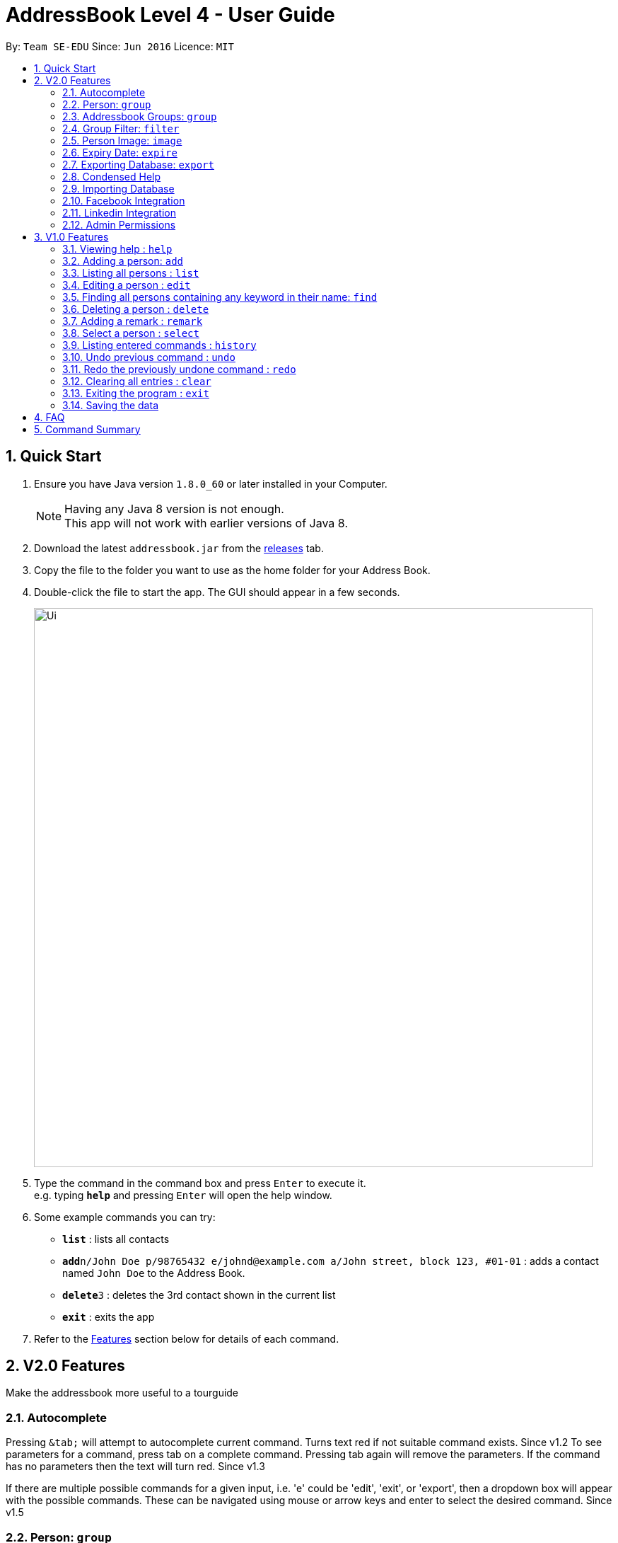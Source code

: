= AddressBook Level 4 - User Guide
:toc:
:toc-title:
:toc-placement: preamble
:sectnums:
:imagesDir: images
:stylesDir: stylesheets
:experimental:
ifdef::env-github[]
:tip-caption: :bulb:
:note-caption: :information_source:
endif::[]

By: `Team SE-EDU`      Since: `Jun 2016`      Licence: `MIT`

== Quick Start

.  Ensure you have Java version `1.8.0_60` or later installed in your Computer.
+
[NOTE]
Having any Java 8 version is not enough. +
This app will not work with earlier versions of Java 8.
+
.  Download the latest `addressbook.jar` from the link:../../../releases[releases] tab.
.  Copy the file to the folder you want to use as the home folder for your Address Book.
.  Double-click the file to start the app. The GUI should appear in a few seconds.
+
image::Ui.png[width="790"]
+
.  Type the command in the command box and press kbd:[Enter] to execute it. +
e.g. typing *`help`* and pressing kbd:[Enter] will open the help window.
.  Some example commands you can try:

* *`list`* : lists all contacts
* **`add`**`n/John Doe p/98765432 e/johnd@example.com a/John street, block 123, #01-01` : adds a contact named `John Doe` to the Address Book.
* **`delete`**`3` : deletes the 3rd contact shown in the current list
* *`exit`* : exits the app

.  Refer to the link:#features[Features] section below for details of each command.

== V2.0 Features

Make the addressbook more useful to a tourguide

// tag::autocomplete[]
=== Autocomplete
Pressing kbd:[&tab;] will attempt to autocomplete current command. Turns text red if not suitable command exists. Since v1.2
To see parameters for a command, press tab on a complete command. Pressing tab again will remove the parameters. If the command has no parameters then the text will turn red. Since v1.3

If there are multiple possible commands for a given input, i.e. 'e' could be 'edit', 'exit', or 'export', then a dropdown box will appear with the possible commands. These can be navigated using mouse or arrow keys and enter to select the desired command. Since v1.5
// end::autocomplete[]

// tag::group[]
=== Person: `group`
Each person can now be assigned a group. The group is used to sort people into specific tours for the tourguide. Since v1.2

=== Addressbook Groups: `group`
The address book stores all user created groups and allows the user to add people into existing groups. Names must be one word and be unique. Since v1.3

Format:

* `group [name]` creates a group called [name] if one doesn't already exist. If one does, it will be deleted.
* `group [name] [names...]` creates a group called [name] and will add the people in the following arguments to it.

Example:

* `group trip Alice Bernice Grant` -> creates a group called trip with Alice, Bernice, and Grant
* `group trip` -> deletes the previously created 'trip' group

=== Group Filter: `filter`
Ability to filter the UI display to only display selected groups. Bar across the top of the UI displays the current groups. The default filter is none and is applied to everyone in the addressbook. Since v1.3

Format: `filter [groupname]`

Example:

* `filter none`
* `filter trip`
// end::group[]

=== Person Image: `image`
Set and show an image for a person in the addressbook. Uses the index of a person to select them and a URL to the image path. Since v1.3. +

Format: `image INDEX FILEPATH`

Example:

* `image 1 /home/user/someexamplepic.jpg`

//tag::expire[]
=== Expiry Date: `expire`
Set the expiry date of a person.
Format: `expire INDEX [d/EXPIRY DATE]`

Example: +
`expire 1 d/2017-10-31`
Will set the expiry date of the first person to 2017-10-31. +
`expire 1`
Will remove the expiry date of the first person.

[TIP]
By omitting the expiry date field in the command, the expiry date set will be removed. +
Expiry date should be in the format YYYY/MM/DD

//end::expire[]

=== Exporting Database: `export`
Export a working version of the database and the images associated with it to the application directory or a specified directory. Since v1.5rc.+

Format: `export [FILEPATH]`

Example:

* `export`
* `export /home/user/someexamplepic`

=== Condensed Help
Open a condensed help screen by default in place of the Google brwoser integration. Since v1.4

=== Importing Database
Import a working version of the database and the images associated with it from a specified directory. Coming v2.0.

=== Facebook Integration
Coming v2.0.

=== Linkedin Integration
Coming v2.0.

=== Admin Permissions
Allow usage of dangerous commands such as clear, export and import. Coming v2.0.

== V1.0 Features

====
*Command Format*

* Words in `UPPER_CASE` are the parameters.
* Items in `SQUARE_BRACKETS` are optional.
* Items with `...` after them can have multiple instances.
* Parameters can be in any order.
* Features with *Admin* in their description require admin permissions.
====

=== Viewing help : `help`

Format: `help`

=== Adding a person: `add`

Adds a person to the address book +
Format: `add n/NAME p/PHONE_NUMBER e/EMAIL a/ADDRESS [t/TAG] [d/EXPIRY DATE]...`

[TIP]
Persons can have any number of tags (including 0)
Expiry date should be in the format of YYYY/MM/DD

Examples:

* `add n/John Doe p/98765432 e/johnd@example.com a/John street, block 123, #01-01`
* `add n/Betsy Crowe t/friend e/betsycrowe@example.com a/Newgate Prison p/1234567 t/criminal d/2017-10-10`

=== Listing all persons : `list`

Shows a list of all persons in the address book. +
Format: `list`

=== Editing a person : `edit`

Edits an existing person in the address book. +
Format: `edit INDEX [n/NAME] [p/PHONE] [e/EMAIL] [a/ADDRESS] [t/TAG] [d/EXPIRY DATE]...`

****
* Edits the person at the specified `INDEX`. The index refers to the index number shown in the last person listing. The index *must be a positive integer* 1, 2, 3, ...
* At least one of the optional fields must be provided.
* Existing values will be updated to the input values.
* When editing tags, the existing tags of the person will be removed i.e adding of tags is not cumulative.
* You can remove all the person's tags by typing `t/` without specifying any tags after it.
****

Examples:

* `edit 1 p/91234567 e/johndoe@example.com` +
Edits the phone number and email address of the 1st person to be `91234567` and `johndoe@example.com` respectively.
* `edit 2 n/Betsy Crower t/` +
Edits the name of the 2nd person to be `Betsy Crower` and clears all existing tags.
* `edit 3 t/friend d/2010-01-01` +
Set the tags of the 3rd person to be `friend` and edit the expiry date to be `2010-01-01`.

=== Finding all persons containing any keyword in their name: `find`

Finds persons whose names contain any of the given keywords. +
Format: `find KEYWORD [MORE_KEYWORDS]`

****
* The search is case insensitive. e.g `hans` will match `Hans`
* The order of the keywords does not matter. e.g. `Hans Bo` will match `Bo Hans`
* Only the name is searched.
* Only full words will be matched e.g. `Han` will not match `Hans`
* Persons matching at least one keyword will be returned (i.e. `OR` search). e.g. `Hans` will match `Hans Bo`
****

Examples:

* `find John` +
Returns `John Doe` but not `john`
* `find Betsy Tim John` +
Returns Any person having names `Betsy`, `Tim`, or `John`

=== Deleting a person : `delete`

Deletes the specified person from the address book. +
Format: `delete INDEX`

****
* Deletes the person at the specified `INDEX`.
* The index refers to the index number shown in the most recent listing.
* The index *must be a positive integer* 1, 2, 3, ...
****

Examples:

* `list` +
`delete 2` +
Deletes the 2nd person in the address book.
* `find Betsy` +
`delete 1` +
Deletes the 1st person in the results of the `find` command.

=== Adding a remark : `remark`

Adds a remark to a person already in address book
Format: `remark INDEX r/REMARK`

Examples:

remark 1 r/ "Likes to code."
Appends remark to the person at index 1

=== Select a person : `select`

Selects the person identified by the index number used in the last person listing. +
Format: `select INDEX`

****
* Selects the person and loads the Google search page the person at the specified `INDEX`.
* The index refers to the index number shown in the most recent listing.
* The index *must be a positive integer* 1, 2, 3, ...
****

Examples:

* `list` +
`select 2` +
Selects the 2nd person in the address book.
* `find Betsy` +
`select 1` +
Selects the 1st person in the results of the `find` command.

=== Listing entered commands : `history`

Lists all the commands that you have entered in reverse chronological order. +
Format: `history`

[NOTE]
====
Pressing the kbd:[&uarr;] and kbd:[&darr;] arrows will display the previous and next input respectively in the command box.
====

// tag::undoredo[]
=== Undo previous command : `undo`

Restores the address book to the state before the previous _undoable_ command was executed. +
Format: `undo`

[NOTE]
====
Undoable commands: those commands that modify the address book's content (`add`, `delete`, `edit` and `clear`).
====

Examples:

* `delete 1` +
`list` +
`undo` (reverses the `delete 1` command) +

* `select 1` +
`list` +
`undo` +
The `undo` command fails as there are no undoable commands executed previously.

* `delete 1` +
`clear` +
`undo` (reverses the `clear` command) +
`undo` (reverses the `delete 1` command) +

=== Redo the previously undone command : `redo`

Reverses the most recent `undo` command. +
Format: `redo`

Examples:

* `delete 1` +
`undo` (reverses the `delete 1` command) +
`redo` (reapplies the `delete 1` command) +

* `delete 1` +
`redo` +
The `redo` command fails as there are no `undo` commands executed previously.

* `delete 1` +
`clear` +
`undo` (reverses the `clear` command) +
`undo` (reverses the `delete 1` command) +
`redo` (reapplies the `delete 1` command) +
`redo` (reapplies the `clear` command) +
// end::undoredo[]

=== Clearing all entries : `clear`

*Admin:* Clears all entries from the address book. +
Format: `clear`

=== Exiting the program : `exit`

Exits the program. +
Format: `exit`

=== Saving the data

Address book data are saved in the hard disk automatically after any command that changes the data. +
There is no need to save manually.

*Admin:* Can export and import different databases - Coming v2.0.

== FAQ

*Q*: How do I transfer my data to another Computer? +
*A*: Install the app in the other computer and overwrite the empty data file it creates with the file that contains the data of your previous Address Book folder.

*Q*: Why do I need admin permissions to access some of the features? +
*A*: This is in place to protect the content of the address book from misuse as well as adding another layer of protection from user error.

== Command Summary

* *Add* `add n/NAME p/PHONE_NUMBER e/EMAIL a/ADDRESS [t/TAG]...` +
e.g. `add n/James Ho p/22224444 e/jamesho@example.com a/123, Clementi Rd, 1234665 t/friend t/colleague`
* *Clear* : `clear`
* *Delete* : `delete INDEX` +
e.g. `delete 3`
* *Find* : `find KEYWORD [MORE_KEYWORDS]` +
e.g. `find James Jake`
* *List* : `list`
* *Help* : `help`
* *Select* : `select INDEX` +
e.g.`select 2`
* *History* : `history`
* *Undo* : `undo`
* *Redo* : `redo`
* *Image* : `image INDEX URL` +
e.g. `image 1 /home/user/someimage.jpg`
* *Export* : `export [FILEPATH]` +
e.g. `export /home/user/someexamplepic`
